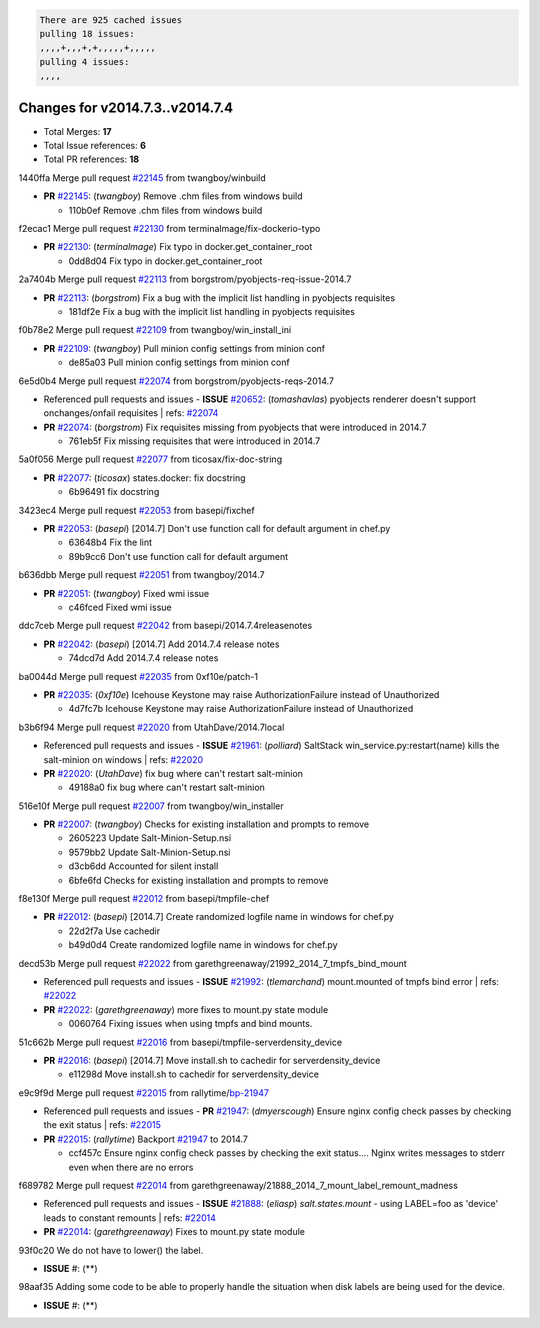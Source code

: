 .. code-block:: bash

    There are 925 cached issues
    pulling 18 issues:
    ,,,,+,,,+,+,,,,,+,,,,,
    pulling 4 issues:
    ,,,,

Changes for v2014.7.3..v2014.7.4
--------------------------------

- Total Merges: **17**
- Total Issue references: **6**
- Total PR references: **18**


1440ffa Merge pull request `#22145`_ from twangboy/winbuild

- **PR** `#22145`_: (*twangboy*) Remove .chm files from windows build

  * 110b0ef Remove .chm files from windows build

f2ecac1 Merge pull request `#22130`_ from terminalmage/fix-dockerio-typo

- **PR** `#22130`_: (*terminalmage*) Fix typo in docker.get_container_root

  * 0dd8d04 Fix typo in docker.get_container_root

2a7404b Merge pull request `#22113`_ from borgstrom/pyobjects-req-issue-2014.7

- **PR** `#22113`_: (*borgstrom*) Fix a bug with the implicit list handling in pyobjects requisites

  * 181df2e Fix a bug with the implicit list handling in pyobjects requisites

f0b78e2 Merge pull request `#22109`_ from twangboy/win_install_ini

- **PR** `#22109`_: (*twangboy*) Pull minion config settings from minion conf

  * de85a03 Pull minion config settings from minion conf

6e5d0b4 Merge pull request `#22074`_ from borgstrom/pyobjects-reqs-2014.7

- Referenced pull requests and issues
  - **ISSUE** `#20652`_: (*tomashavlas*) pyobjects renderer doesn't support onchanges/onfail requisites
  | refs: `#22074`_
- **PR** `#22074`_: (*borgstrom*) Fix requisites missing from pyobjects that were introduced in 2014.7

  * 761eb5f Fix missing requisites that were introduced in 2014.7

5a0f056 Merge pull request `#22077`_ from ticosax/fix-doc-string

- **PR** `#22077`_: (*ticosax*) states.docker: fix docstring

  * 6b96491 fix docstring

3423ec4 Merge pull request `#22053`_ from basepi/fixchef

- **PR** `#22053`_: (*basepi*) [2014.7] Don't use function call for default argument in chef.py

  * 63648b4 Fix the lint

  * 89b9cc6 Don't use function call for default argument

b636dbb Merge pull request `#22051`_ from twangboy/2014.7

- **PR** `#22051`_: (*twangboy*) Fixed wmi issue

  * c46fced Fixed wmi issue

ddc7ceb Merge pull request `#22042`_ from basepi/2014.7.4releasenotes

- **PR** `#22042`_: (*basepi*) [2014.7] Add 2014.7.4 release notes

  * 74dcd7d Add 2014.7.4 release notes

ba0044d Merge pull request `#22035`_ from 0xf10e/patch-1

- **PR** `#22035`_: (*0xf10e*) Icehouse Keystone may raise AuthorizationFailure instead of Unauthorized

  * 4d7fc7b Icehouse Keystone may raise AuthorizationFailure instead of Unauthorized

b3b6f94 Merge pull request `#22020`_ from UtahDave/2014.7local

- Referenced pull requests and issues
  - **ISSUE** `#21961`_: (*polliard*) SaltStack win_service.py:restart(name) kills the salt-minion on windows
  | refs: `#22020`_
- **PR** `#22020`_: (*UtahDave*) fix bug where can't restart salt-minion

  * 49188a0 fix bug where can't restart salt-minion

516e10f Merge pull request `#22007`_ from twangboy/win_installer

- **PR** `#22007`_: (*twangboy*) Checks for existing installation and prompts to remove

  * 2605223 Update Salt-Minion-Setup.nsi

  * 9579bb2 Update Salt-Minion-Setup.nsi

  * d3cb6dd Accounted for silent install

  * 6bfe6fd Checks for existing installation and prompts to remove

f8e130f Merge pull request `#22012`_ from basepi/tmpfile-chef

- **PR** `#22012`_: (*basepi*) [2014.7] Create randomized logfile name in windows for chef.py

  * 22d2f7a Use cachedir

  * b49d0d4 Create randomized logfile name in windows for chef.py

decd53b Merge pull request `#22022`_ from garethgreenaway/21992_2014_7_tmpfs_bind_mount

- Referenced pull requests and issues
  - **ISSUE** `#21992`_: (*tlemarchand*) mount.mounted of tmpfs bind error
  | refs: `#22022`_
- **PR** `#22022`_: (*garethgreenaway*) more fixes to mount.py state module

  * 0060764 Fixing issues when using tmpfs and bind mounts.

51c662b Merge pull request `#22016`_ from basepi/tmpfile-serverdensity_device

- **PR** `#22016`_: (*basepi*) [2014.7] Move install.sh to cachedir for serverdensity_device

  * e11298d Move install.sh to cachedir for serverdensity_device

e9c9f9d Merge pull request `#22015`_ from rallytime/`bp-21947`_

- Referenced pull requests and issues
  - **PR** `#21947`_: (*dmyerscough*) Ensure nginx config check passes by checking the exit status
  | refs: `#22015`_
- **PR** `#22015`_: (*rallytime*) Backport `#21947`_ to 2014.7

  * ccf457c Ensure nginx config check passes by checking the exit status.... Nginx writes messages to stderr even when there are no errors

f689782 Merge pull request `#22014`_ from garethgreenaway/21888_2014_7_mount_label_remount_madness

- Referenced pull requests and issues
  - **ISSUE** `#21888`_: (*eliasp*) `salt.states.mount` - using LABEL=foo as 'device' leads to constant remounts
  | refs: `#22014`_
- **PR** `#22014`_: (*garethgreenaway*) Fixes to mount.py state module

93f0c20 We do not have to lower() the label.

- **ISSUE** #: (**) 

98aaf35 Adding some code to be able to properly handle the situation when disk labels are being used for the device.

- **ISSUE** #: (**) 


.. _`#20652`: https://github.com/saltstack/salt/issues/20652
.. _`#21888`: https://github.com/saltstack/salt/issues/21888
.. _`#21947`: https://github.com/saltstack/salt/issues/21947
.. _`#21961`: https://github.com/saltstack/salt/issues/21961
.. _`#21992`: https://github.com/saltstack/salt/issues/21992
.. _`#22007`: https://github.com/saltstack/salt/issues/22007
.. _`#22012`: https://github.com/saltstack/salt/issues/22012
.. _`#22014`: https://github.com/saltstack/salt/issues/22014
.. _`#22015`: https://github.com/saltstack/salt/issues/22015
.. _`#22016`: https://github.com/saltstack/salt/issues/22016
.. _`#22020`: https://github.com/saltstack/salt/issues/22020
.. _`#22022`: https://github.com/saltstack/salt/issues/22022
.. _`#22035`: https://github.com/saltstack/salt/issues/22035
.. _`#22042`: https://github.com/saltstack/salt/issues/22042
.. _`#22051`: https://github.com/saltstack/salt/issues/22051
.. _`#22053`: https://github.com/saltstack/salt/issues/22053
.. _`#22074`: https://github.com/saltstack/salt/issues/22074
.. _`#22077`: https://github.com/saltstack/salt/issues/22077
.. _`#22109`: https://github.com/saltstack/salt/issues/22109
.. _`#22113`: https://github.com/saltstack/salt/issues/22113
.. _`#22130`: https://github.com/saltstack/salt/issues/22130
.. _`#22145`: https://github.com/saltstack/salt/issues/22145
.. _`bp-21947`: https://github.com/saltstack/salt/issues/21947
